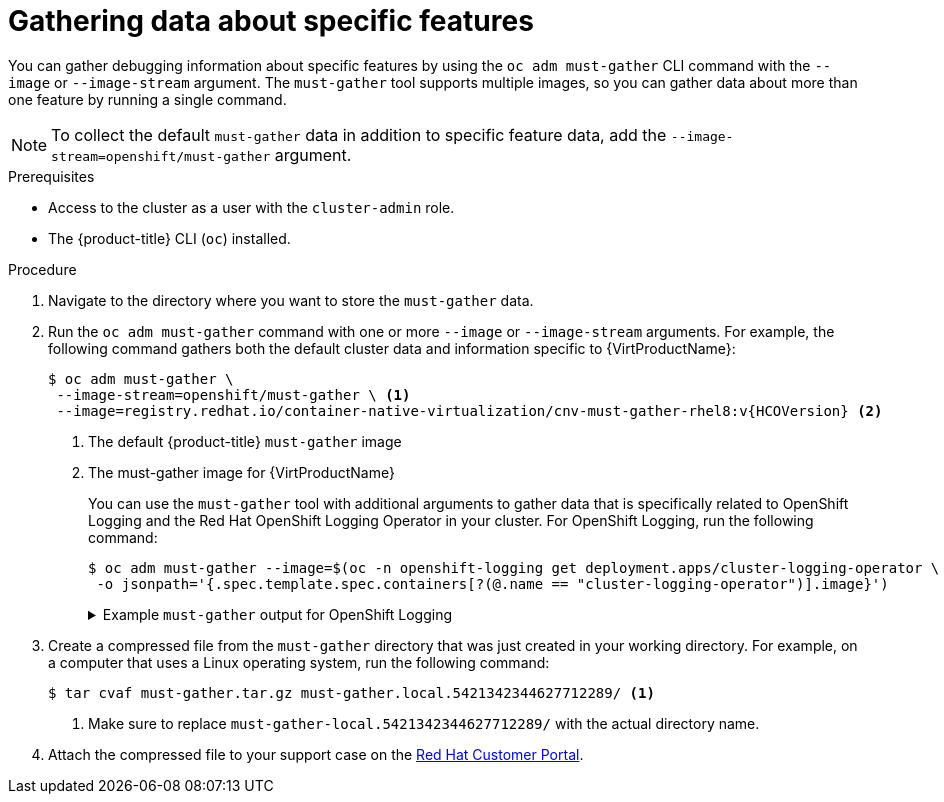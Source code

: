 // Module included in the following assemblies:
//
// * virt/logging_events_monitoring/virt-collecting-virt-data.adoc
// * support/gathering-cluster-data.adoc

//This file contains UI elements and/or package names that need to be updated.

// Dependency: modules/virt-document-attributes.adoc

ifeval::["{context}" == "gathering-cluster-data"]
:from-main-support-section:
:VirtProductName: OpenShift Virtualization
endif::[]

[id="gathering-data-specific-features_{context}"]
= Gathering data about specific features

You can gather debugging information about specific features by using the `oc adm must-gather` CLI command with the `--image` or `--image-stream` argument. The `must-gather` tool supports multiple images, so you can gather data about more than one feature by running a single command.

ifdef::from-main-support-section[]

ifndef::openshift-origin[]

.Supported must-gather images
[cols="2,2",options="header",subs="attributes+"]
|===
|Image |Purpose

|`registry.redhat.io/container-native-virtualization/cnv-must-gather-rhel8:v{HCOVersion}`
|Data collection for {VirtProductName}.

|`registry.redhat.io/openshift-serverless-1/svls-must-gather-rhel8`
|Data collection for OpenShift Serverless.

|`registry.redhat.io/openshift-service-mesh/istio-must-gather-rhel8`
|Data collection for Red Hat OpenShift Service Mesh.

|`registry.redhat.io/rhmtc/openshift-migration-must-gather-rhel8:v{mtc-version}`
|Data collection for the {mtc-full}.

|`registry.redhat.io/ocs4/ocs-must-gather-rhel8`
|Data collection for Red Hat OpenShift Container Storage.

|`registry.redhat.io/openshift4/ose-cluster-logging-operator`
|Data collection for OpenShift Logging.

|`registry.redhat.io/openshift4/ose-local-storage-mustgather-rhel8`
|Data collection for Local Storage Operator.

|===

endif::openshift-origin[]

ifdef::openshift-origin[]

.Available must-gather images
[cols="2,2",options="header"]
|===
|Image |Purpose

|`quay.io/kubevirt/must-gather`
|Data collection for KubeVirt.

|`quay.io/openshift-knative/must-gather`
|Data collection for Knative.

|`docker.io/maistra/istio-must-gather`
|Data collection for service mesh.

|`quay.io/konveyor/must-gather`
|Data collection for migration-related information.

|`quay.io/ocs-dev/ocs-must-gather`
|Data collection for OpenShift Container Storage.

|`quay.io/openshift/origin-cluster-logging-operator`
|Data collection for OpenShift Logging.

|`quay.io/openshift/origin-local-storage-mustgather`
|Data collection for Local Storage Operator.

|===

endif::openshift-origin[]


endif::from-main-support-section[]

[NOTE]
====
To collect the default `must-gather` data in addition to specific feature data, add the `--image-stream=openshift/must-gather` argument.
====

.Prerequisites

* Access to the cluster as a user with the `cluster-admin` role.
* The {product-title} CLI (`oc`) installed.

.Procedure

. Navigate to the directory where you want to store the `must-gather` data.

ifndef::openshift-origin[]

. Run the `oc adm must-gather` command with one or more `--image` or `--image-stream` arguments. For example, the following command gathers both the default cluster data and information specific to {VirtProductName}:
+
[source,terminal,subs="attributes+"]
----
$ oc adm must-gather \
 --image-stream=openshift/must-gather \ <1>
 --image=registry.redhat.io/container-native-virtualization/cnv-must-gather-rhel8:v{HCOVersion} <2>
----
<1> The default {product-title} `must-gather` image
<2> The must-gather image for {VirtProductName}
+
You can use the `must-gather` tool with additional arguments to gather data that is specifically related to OpenShift Logging and the Red Hat OpenShift Logging Operator in your cluster. For OpenShift Logging, run the following command:
+
[source,terminal]
----
$ oc adm must-gather --image=$(oc -n openshift-logging get deployment.apps/cluster-logging-operator \
 -o jsonpath='{.spec.template.spec.containers[?(@.name == "cluster-logging-operator")].image}')
----
+
.Example `must-gather` output for OpenShift Logging
[%collapsible]
====
[source,terminal]
----
├── cluster-logging
│  ├── clo
│  │  ├── cluster-logging-operator-74dd5994f-6ttgt
│  │  ├── clusterlogforwarder_cr
│  │  ├── cr
│  │  ├── csv
│  │  ├── deployment
│  │  └── logforwarding_cr
│  ├── collector
│  │  ├── fluentd-2tr64
│  ├── curator
│  │  └── curator-1596028500-zkz4s
│  ├── eo
│  │  ├── csv
│  │  ├── deployment
│  │  └── elasticsearch-operator-7dc7d97b9d-jb4r4
│  ├── es
│  │  ├── cluster-elasticsearch
│  │  │  ├── aliases
│  │  │  ├── health
│  │  │  ├── indices
│  │  │  ├── latest_documents.json
│  │  │  ├── nodes
│  │  │  ├── nodes_stats.json
│  │  │  └── thread_pool
│  │  ├── cr
│  │  ├── elasticsearch-cdm-lp8l38m0-1-794d6dd989-4jxms
│  │  └── logs
│  │     ├── elasticsearch-cdm-lp8l38m0-1-794d6dd989-4jxms
│  ├── install
│  │  ├── co_logs
│  │  ├── install_plan
│  │  ├── olmo_logs
│  │  └── subscription
│  └── kibana
│     ├── cr
│     ├── kibana-9d69668d4-2rkvz
├── cluster-scoped-resources
│  └── core
│     ├── nodes
│     │  ├── ip-10-0-146-180.eu-west-1.compute.internal.yaml
│     └── persistentvolumes
│        ├── pvc-0a8d65d9-54aa-4c44-9ecc-33d9381e41c1.yaml
├── event-filter.html
├── gather-debug.log
└── namespaces
   ├── openshift-logging
   │  ├── apps
   │  │  ├── daemonsets.yaml
   │  │  ├── deployments.yaml
   │  │  ├── replicasets.yaml
   │  │  └── statefulsets.yaml
   │  ├── batch
   │  │  ├── cronjobs.yaml
   │  │  └── jobs.yaml
   │  ├── core
   │  │  ├── configmaps.yaml
   │  │  ├── endpoints.yaml
   │  │  ├── events
   │  │  │  ├── curator-1596021300-wn2ks.162634ebf0055a94.yaml
   │  │  │  ├── curator.162638330681bee2.yaml
   │  │  │  ├── elasticsearch-im-app-1596020400-gm6nl.1626341a296c16a1.yaml
   │  │  │  ├── elasticsearch-im-audit-1596020400-9l9n4.1626341a2af81bbd.yaml
   │  │  │  ├── elasticsearch-im-infra-1596020400-v98tk.1626341a2d821069.yaml
   │  │  │  ├── elasticsearch-im-app-1596020400-cc5vc.1626341a3019b238.yaml
   │  │  │  ├── elasticsearch-im-audit-1596020400-s8d5s.1626341a31f7b315.yaml
   │  │  │  ├── elasticsearch-im-infra-1596020400-7mgv8.1626341a35ea59ed.yaml
   │  │  ├── events.yaml
   │  │  ├── persistentvolumeclaims.yaml
   │  │  ├── pods.yaml
   │  │  ├── replicationcontrollers.yaml
   │  │  ├── secrets.yaml
   │  │  └── services.yaml
   │  ├── openshift-logging.yaml
   │  ├── pods
   │  │  ├── cluster-logging-operator-74dd5994f-6ttgt
   │  │  │  ├── cluster-logging-operator
   │  │  │  │  └── cluster-logging-operator
   │  │  │  │     └── logs
   │  │  │  │        ├── current.log
   │  │  │  │        ├── previous.insecure.log
   │  │  │  │        └── previous.log
   │  │  │  └── cluster-logging-operator-74dd5994f-6ttgt.yaml
   │  │  ├── cluster-logging-operator-registry-6df49d7d4-mxxff
   │  │  │  ├── cluster-logging-operator-registry
   │  │  │  │  └── cluster-logging-operator-registry
   │  │  │  │     └── logs
   │  │  │  │        ├── current.log
   │  │  │  │        ├── previous.insecure.log
   │  │  │  │        └── previous.log
   │  │  │  ├── cluster-logging-operator-registry-6df49d7d4-mxxff.yaml
   │  │  │  └── mutate-csv-and-generate-sqlite-db
   │  │  │     └── mutate-csv-and-generate-sqlite-db
   │  │  │        └── logs
   │  │  │           ├── current.log
   │  │  │           ├── previous.insecure.log
   │  │  │           └── previous.log
   │  │  ├── curator-1596028500-zkz4s
   │  │  ├── elasticsearch-cdm-lp8l38m0-1-794d6dd989-4jxms
   │  │  ├── elasticsearch-im-app-1596030300-bpgcx
   │  │  │  ├── elasticsearch-im-app-1596030300-bpgcx.yaml
   │  │  │  └── indexmanagement
   │  │  │     └── indexmanagement
   │  │  │        └── logs
   │  │  │           ├── current.log
   │  │  │           ├── previous.insecure.log
   │  │  │           └── previous.log
   │  │  ├── fluentd-2tr64
   │  │  │  ├── fluentd
   │  │  │  │  └── fluentd
   │  │  │  │     └── logs
   │  │  │  │        ├── current.log
   │  │  │  │        ├── previous.insecure.log
   │  │  │  │        └── previous.log
   │  │  │  ├── fluentd-2tr64.yaml
   │  │  │  └── fluentd-init
   │  │  │     └── fluentd-init
   │  │  │        └── logs
   │  │  │           ├── current.log
   │  │  │           ├── previous.insecure.log
   │  │  │           └── previous.log
   │  │  ├── kibana-9d69668d4-2rkvz
   │  │  │  ├── kibana
   │  │  │  │  └── kibana
   │  │  │  │     └── logs
   │  │  │  │        ├── current.log
   │  │  │  │        ├── previous.insecure.log
   │  │  │  │        └── previous.log
   │  │  │  ├── kibana-9d69668d4-2rkvz.yaml
   │  │  │  └── kibana-proxy
   │  │  │     └── kibana-proxy
   │  │  │        └── logs
   │  │  │           ├── current.log
   │  │  │           ├── previous.insecure.log
   │  │  │           └── previous.log
   │  └── route.openshift.io
   │     └── routes.yaml
   └── openshift-operators-redhat
      ├── ...
----
====
endif::openshift-origin[]

ifdef::openshift-origin[]

. Run the `oc adm must-gather` command with one or more `--image` or `--image-stream` arguments. For example, the following command gathers both the default cluster data and information specific to KubeVirt:
+
[source,terminal]
----
$ oc adm must-gather \
 --image-stream=openshift/must-gather \ <1>
 --image=quay.io/kubevirt/must-gather <2>
----
<1> The default {product-title} `must-gather` image
<2> The must-gather image for KubeVirt

endif::openshift-origin[]

. Create a compressed file from the `must-gather` directory that was just created in your working directory. For example, on a computer that uses a Linux
operating system, run the following command:
+
[source,terminal]
----
$ tar cvaf must-gather.tar.gz must-gather.local.5421342344627712289/ <1>
----
<1> Make sure to replace `must-gather-local.5421342344627712289/` with the
actual directory name.

. Attach the compressed file to your support case on the link:https://access.redhat.com[Red Hat Customer Portal].

ifeval::["{context}" == "gathering-cluster-data"]
:!from-main-support-section:
:!VirtProductName:
endif::[]
